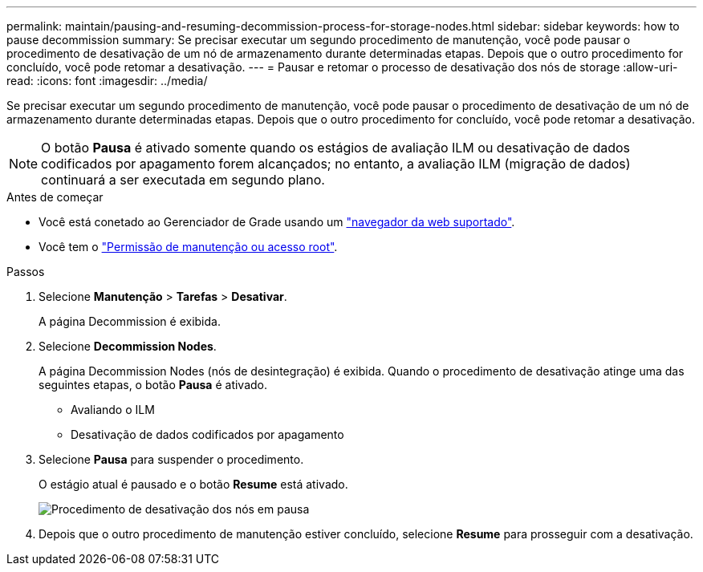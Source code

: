---
permalink: maintain/pausing-and-resuming-decommission-process-for-storage-nodes.html 
sidebar: sidebar 
keywords: how to pause decommission 
summary: Se precisar executar um segundo procedimento de manutenção, você pode pausar o procedimento de desativação de um nó de armazenamento durante determinadas etapas. Depois que o outro procedimento for concluído, você pode retomar a desativação. 
---
= Pausar e retomar o processo de desativação dos nós de storage
:allow-uri-read: 
:icons: font
:imagesdir: ../media/


[role="lead"]
Se precisar executar um segundo procedimento de manutenção, você pode pausar o procedimento de desativação de um nó de armazenamento durante determinadas etapas. Depois que o outro procedimento for concluído, você pode retomar a desativação.


NOTE: O botão *Pausa* é ativado somente quando os estágios de avaliação ILM ou desativação de dados codificados por apagamento forem alcançados; no entanto, a avaliação ILM (migração de dados) continuará a ser executada em segundo plano.

.Antes de começar
* Você está conetado ao Gerenciador de Grade usando um link:../admin/web-browser-requirements.html["navegador da web suportado"].
* Você tem o link:../admin/admin-group-permissions.html["Permissão de manutenção ou acesso root"].


.Passos
. Selecione *Manutenção* > *Tarefas* > *Desativar*.
+
A página Decommission é exibida.

. Selecione *Decommission Nodes*.
+
A página Decommission Nodes (nós de desintegração) é exibida. Quando o procedimento de desativação atinge uma das seguintes etapas, o botão *Pausa* é ativado.

+
** Avaliando o ILM
** Desativação de dados codificados por apagamento


. Selecione *Pausa* para suspender o procedimento.
+
O estágio atual é pausado e o botão *Resume* está ativado.

+
image::../media/decommission_nodes_procedure_paused.png[Procedimento de desativação dos nós em pausa]

. Depois que o outro procedimento de manutenção estiver concluído, selecione *Resume* para prosseguir com a desativação.

